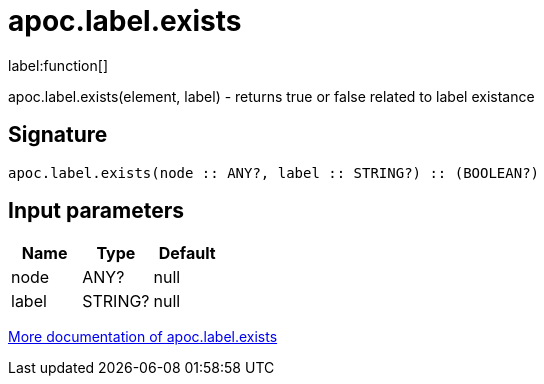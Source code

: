 ////
This file is generated by DocsTest, so don't change it!
////

= apoc.label.exists
:description: This section contains reference documentation for the apoc.label.exists function.

label:function[]

[.emphasis]
apoc.label.exists(element, label) - returns true or false related to label existance

== Signature

[source]
----
apoc.label.exists(node :: ANY?, label :: STRING?) :: (BOOLEAN?)
----

== Input parameters
[.procedures, opts=header]
|===
| Name | Type | Default 
|node|ANY?|null
|label|STRING?|null
|===

xref::graph-querying/node-querying.adoc[More documentation of apoc.label.exists,role=more information]

